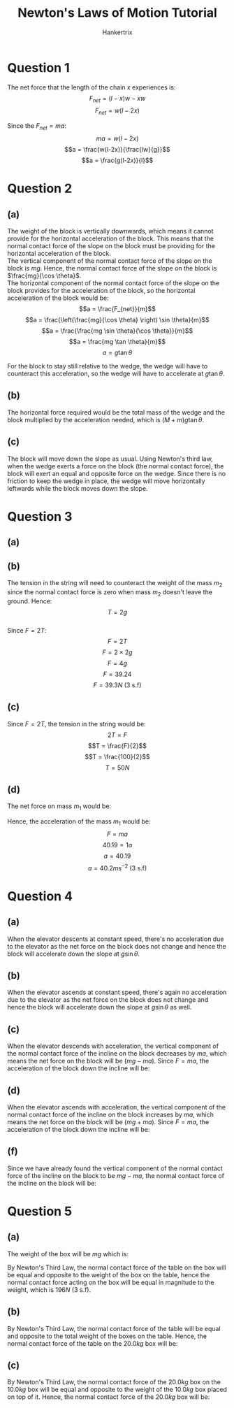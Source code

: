 #+TITLE: Newton's Laws of Motion Tutorial
#+AUTHOR: Hankertrix
#+STARTUP: showeverything
#+OPTIONS: toc:2
#+LATEX_HEADER: \usepackage{tikz, siunitx}
#+LATEX_HEADER: \usetikzlibrary{patterns, shapes.geometric, calc}

\newpage

* Question 1
The net force that the length of the chain x experiences is:
\[F_{net} = (l-x)w - xw\]
\[F_{net} = w(l-2x)\]

Since the \(F_{net} = ma\):
\[ma = w(l-2x)\]
\[a = \frac{w(l-2x)}{\frac{lw}{g}}\]
\[a = \frac{g(l-2x)}{l}\]

* Question 2

** (a)
The weight of the block is vertically downwards, which means it cannot provide for the horizontal acceleration of the block. This means that the normal contact force of the slope on the block must be providing for the horizontal acceleration of the block.
\\

The vertical component of the normal contact force of the slope on the block is \(mg\). Hence, the normal contact force of the slope on the block is \(\frac{mg}{\cos \theta}\).
\\

The horizontal component of the normal contact force of the slope on the block provides for the acceleration of the block, so the horizontal acceleration of the block would be:
\[a = \frac{F_{net}}{m}\]
\[a = \frac{\left(\frac{mg}{\cos \theta} \right) \sin \theta}{m}\]
\[a = \frac{\frac{mg \sin \theta}{\cos \theta}}{m}\]
\[a = \frac{mg \tan \theta}{m}\]
\[a = g \tan \theta\]

For the block to stay still relative to the wedge, the wedge will have to counteract this acceleration, so the wedge will have to accelerate at \(g \tan \theta\).

** (b)

The horizontal force required would be the total mass of the wedge and the block multiplied by the acceleration needed, which is \((M + m)g \tan \theta\).

** (c)

The block will move down the slope as usual. Using Newton's third law, when the wedge exerts a force on the block (the normal contact force), the block will exert an equal and opposite force on the wedge. Since there is no friction to keep the wedge in place, the wedge will move horizontally leftwards while the block moves down the slope.

* Question 3

** (a)
\begin{tikzpicture}

% Mass 1
\draw[thick] (-1.49cm,0) -- ++(0,-3.5cm) node[draw=black,above=0.13cm,circle,fill=brown!70!black](cm){} node[draw=black,trapezium,rounded corners=1pt,fill=brown!70!black,text=white, minimum height=0.6cm](m){$m_1$};

% Mass 2
\draw[thick] (1.49cm,0) -- ++(0,-5cm) node[draw=black,above=0.18cm,circle,fill=brown!70!black](cM){}
node[draw=black,trapezium,rounded corners=1pt,fill=brown!70!black,text=white, minimum height=0.7cm](M){$m_2$};

% Supporting structure
\fill[pattern= north west lines,] (-2.5,-5.36) rectangle (2.5,-6);
\draw(-2.5,-5.36) -- (2.5,-5.36);

% Pulley
\draw[fill = gray] (0,0) circle (1.5cm); % Big circle
\draw[fill=lightgray] (0,0) circle (1.3cm); % Medium circle
\draw[fill=darkgray] (0,0) circle (0.12cm); % Axle circle

% Forces on the pulley
\draw[-latex, very thick, black] (0,0) -- ++(0,4) node[above]{$F$};

% Forces on mass 1
\draw [-latex,very thick,red] (m.bottom side) -- ++(0,-1) node[midway,left]{$g$};
\draw [-latex,very thick,black] (cm.north) -- ++(0,2) node[midway,left]{$T$};

% Forces on mass 2
\draw [-latex,very thick,blue] (M.bottom side) -- ++(0,-2) node[midway,right]{$2g$};
\draw [-latex,very thick,black] (cM.north) -- ++(0,2) node[midway,right]{$T$};
\draw[-latex,very thick,teal] ($ (M.bottom side) + (-0.5,0) $) -- ++(0,2) node[midway, left]{$N$};

\end{tikzpicture}

\newpage

** (b)

The tension in the string will need to counteract the weight of the mass $m_2$ since the normal contact force is zero when mass $m_2$ doesn't leave the ground. Hence:
\[T = 2g\]
\\

Since \(F = 2T\):
\[F = 2T\]
\[F = 2 \times 2g\]
\[F = 4g\]
\[F = 39.24\]
\[F = 39.3 \si{N} \text{ (3 s.f)}\]

** (c)

Since \(F = 2T\), the tension in the string would be:
\[2T = F\]
\[T = \frac{F}{2}\]
\[T = \frac{100}{2}\]
\[T = 50 \si{N}\]

** (d)
The net force on mass $m_1$ would be:
\begin{align*}
T - m_1g &= 50 - 1g \\
&= 50 - 9.81 \\
&= 40.19 \si{N}
\end{align*}

Hence, the acceleration of the mass $m_1$ would be:
\[F = ma\]
\[40.19 = 1a\]
\[a = 40.19\]
\[a = 40.2 \si{ms^{-2}} \text{ (3 s.f)}\]


* Question 4

** (a)
When the elevator descents at constant speed, there's no acceleration due to the elevator as the net force on the block does not change and hence the block will accelerate down the slope at \(g \sin \theta\).

** (b)
When the elevator ascends at constant speed, there's again no acceleration due to the elevator as the net force on the block does not change and hence the block will accelerate down the slope at \(g \sin \theta\) as well.

** (c)
When the elevator descends with acceleration, the vertical component of the normal contact force of the incline on the block decreases by $ma$, which means the net force on the block will be $(mg - ma)$. Since \(F = ma\), the acceleration of the block down the incline will be:
\begin{align*}
a &= \frac{F_{net}}{m} \sin \theta \\
&= \frac{mg - ma}{m} \sin \theta \\
&= (g - a) \sin \theta \\
\end{align*}

** (d)
When the elevator ascends with acceleration, the vertical component of the normal contact force of the incline on the block increases by $ma$, which means the net force on the block will be $(mg + ma)$. Since \(F = ma\), the acceleration of the block down the incline will be:
\begin{align*}
a &= \frac{F_{net}}{m} \sin \theta \\
&= \frac{mg + ma}{m} \sin \theta \\
&= (g + a) \sin \theta \\
\end{align*}

** (f)
Since we have already found the vertical component of the normal contact force of the incline on the block to be \(mg - ma\), the normal contact force of the incline on the block will be:
\begin{align*}
N &= (mg - ma) \cos \theta \\
&= m(g - a) \cos \theta
\end{align*}

* Question 5

** (a)
The weight of the box will be $mg$ which is:
\begin{align*}
mg &= 20 \times 9.81 \\
&= 196.2 \\
&= 196 \si{N} \text{ (3 s.f)}
\end{align*}

By Newton's Third Law, the normal contact force of the table on the box will be equal and opposite to the weight of the box on the table, hence the normal contact force acting on the box will be equal in magnitude to the weight, which is \(196 \si{N} \text{ (3 s.f)}\).

** (b)
By Newton's Third Law, the normal contact force of the table will be equal and opposite to the total weight of the boxes on the table. Hence, the normal contact force of the table on the \(20.0 \si{kg}\) box will be:
\begin{align*}
N &= (10 + 20)(9.81) \\
&= 30 \times 9.81 \\
&= 294.3 \si{N} \\
&= 294 \si{N} \text{ (3 s.f)}
\end{align*}

\newpage

** (c)
By Newton's Third Law, the normal contact force of the \(20.0 \si{kg}\) box on the \(10.0 \si{kg}\) box will be equal and opposite to the weight of the \(10.0 \si{kg}\) box placed on top of it. Hence, the normal contact force of the \(20.0 \si{kg}\) box will be:
\begin{align*}
N &= 10 \times 9.81 \\
&= 98.1 \si{N}
\end{align*}
